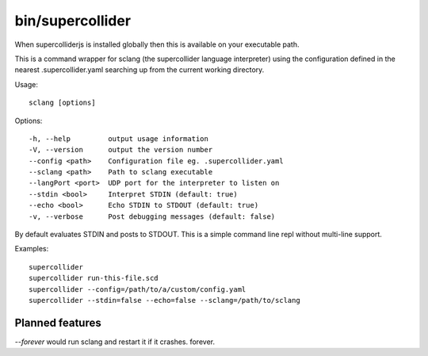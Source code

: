 bin/supercollider
=================

When supercolliderjs is installed globally then this is available on your executable path.

This is a command wrapper for sclang (the supercollider language interpreter) using the configuration defined in the nearest .supercollider.yaml searching up from the current working directory.

Usage::

  sclang [options]

Options::

  -h, --help         output usage information
  -V, --version      output the version number
  --config <path>    Configuration file eg. .supercollider.yaml
  --sclang <path>    Path to sclang executable
  --langPort <port>  UDP port for the interpreter to listen on
  --stdin <bool>     Interpret STDIN (default: true)
  --echo <bool>      Echo STDIN to STDOUT (default: true)
  -v, --verbose      Post debugging messages (default: false)

By default evaluates STDIN and posts to STDOUT. This is a simple command line repl without multi-line support.

Examples::

    supercollider
    supercollider run-this-file.scd
    supercollider --config=/path/to/a/custom/config.yaml
    supercollider --stdin=false --echo=false --sclang=/path/to/sclang

.. image:: images/sclang.png


Planned features
----------------

`--forever` would run sclang and restart it if it crashes. forever.
